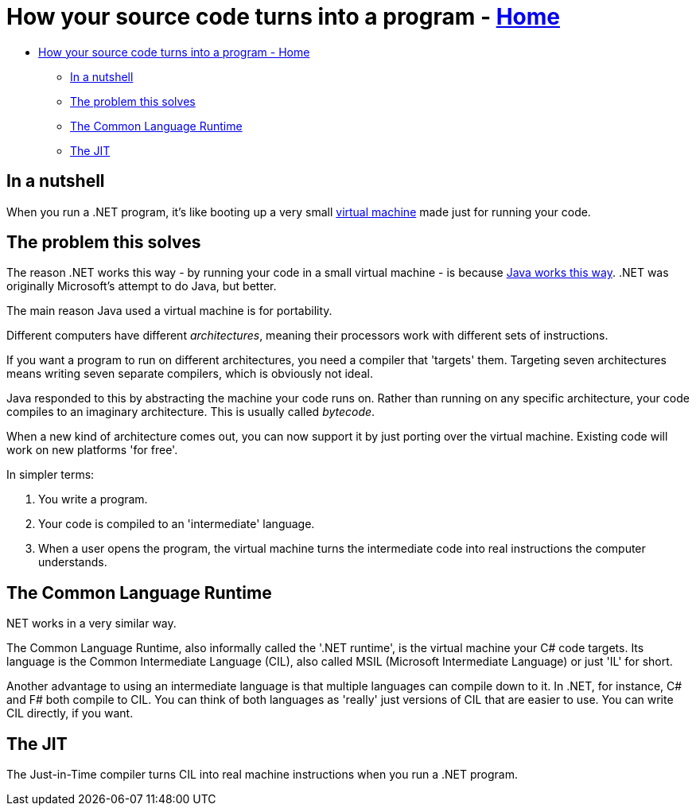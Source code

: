 // title: How your source code turns into a program
= How your source code turns into a program - xref:../index.adoc[Home]

* <<how-your-source-code-turns-into-a-program---home,How your source code turns into a program - Home>>
 ** <<in-a-nutshell,In a nutshell>>
 ** <<the-problem-this-solves,The problem this solves>>
 ** <<the-common-language-runtime,The Common Language Runtime>>
 ** <<the-jit,The JIT>>

== In a nutshell

When you run a .NET program, it's like booting up a very small https://en.wikipedia.org/wiki/Virtual_machine[virtual machine] made just for running your code.

== The problem this solves

The reason .NET works this way - by running your code in a small virtual machine - is because https://en.wikipedia.org/wiki/Java_virtual_machine[Java works this way]. .NET was originally Microsoft's attempt to do Java, but better.

The main reason Java used a virtual machine is for portability.

Different computers have different _architectures_, meaning their processors work with different sets of instructions.

If you want a program to run on different architectures, you need a compiler that 'targets' them. Targeting seven architectures means writing seven separate compilers, which is obviously not ideal.

Java responded to this by abstracting the machine your code runs on. Rather than running on any specific architecture, your code compiles to an imaginary architecture. This is usually called _bytecode_.

When a new kind of architecture comes out, you can now support it by just porting over the virtual machine. Existing code will work on new platforms 'for free'.

In simpler terms:

. You write a program.
. Your code is compiled to an 'intermediate' language.
. When a user opens the program, the virtual machine turns the intermediate code into real instructions the computer understands.

.NET works in a very similar way.

== The Common Language Runtime

The Common Language Runtime, also informally called the '.NET runtime', is the virtual machine your C# code targets. Its language is the Common Intermediate Language (CIL), also called MSIL (Microsoft Intermediate Language) or just 'IL' for short.

Another advantage to using an intermediate language is that multiple languages can compile down to it. In .NET, for instance, C# and F# both compile to CIL. You can think of both languages as 'really' just versions of CIL that are easier to use. You can write CIL directly, if you want.

== The JIT

The Just-in-Time compiler turns CIL into real machine instructions when you run a .NET program.
